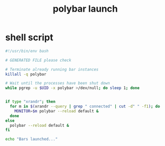 #+title: polybar launch
* shell script
  #+begin_src sh :eval no :tangle ~/bin/polybar-launch :tangle-mode (identity #o755)
    #!/usr/bin/env bash

    # GENERATED FILE please check

    # Terminate already running bar instances
    killall -q polybar

    # Wait until the processes have been shut down
    while pgrep -u $UID -x polybar >/dev/null; do sleep 1; done


    if type "xrandr"; then
      for m in $(xrandr --query | grep " connected" | cut -d" " -f1); do
        MONITOR=$m polybar --reload default &
      done
    else
      polybar --reload default &
    fi

    echo "Bars launched..."
  #+end_src
